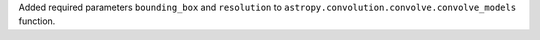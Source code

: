 Added required parameters ``bounding_box`` and ``resolution``  to
``astropy.convolution.convolve.convolve_models`` function.
